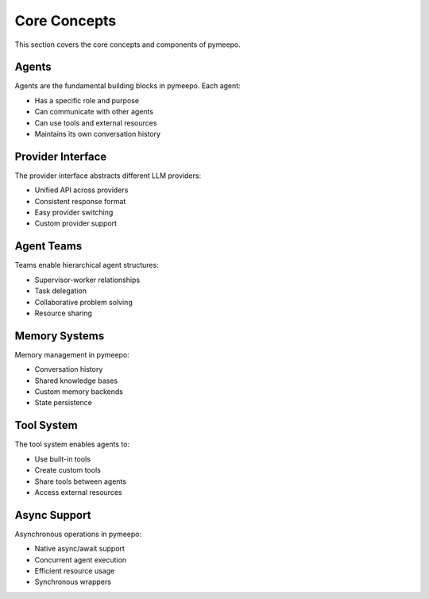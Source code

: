 Core Concepts
=============

This section covers the core concepts and components of pymeepo.

Agents
------

Agents are the fundamental building blocks in pymeepo. Each agent:

- Has a specific role and purpose
- Can communicate with other agents
- Can use tools and external resources
- Maintains its own conversation history

Provider Interface
----------------

The provider interface abstracts different LLM providers:

- Unified API across providers
- Consistent response format
- Easy provider switching
- Custom provider support

Agent Teams
----------

Teams enable hierarchical agent structures:

- Supervisor-worker relationships
- Task delegation
- Collaborative problem solving
- Resource sharing

Memory Systems
-------------

Memory management in pymeepo:

- Conversation history
- Shared knowledge bases
- Custom memory backends
- State persistence

Tool System
----------

The tool system enables agents to:

- Use built-in tools
- Create custom tools
- Share tools between agents
- Access external resources

Async Support
------------

Asynchronous operations in pymeepo:

- Native async/await support
- Concurrent agent execution
- Efficient resource usage
- Synchronous wrappers
